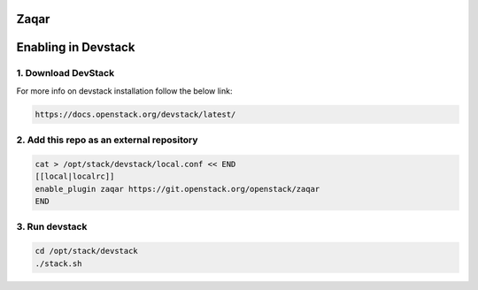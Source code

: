 =====
Zaqar
=====
======================
 Enabling in Devstack
======================

1. Download DevStack
--------------------

For more info on devstack installation follow the below link:

.. code-block:: ini

  https://docs.openstack.org/devstack/latest/

2. Add this repo as an external repository
------------------------------------------

.. code-block:: ini

     cat > /opt/stack/devstack/local.conf << END
     [[local|localrc]]
     enable_plugin zaqar https://git.openstack.org/openstack/zaqar
     END

3. Run devstack
--------------------

.. code-block:: ini

    cd /opt/stack/devstack
    ./stack.sh

